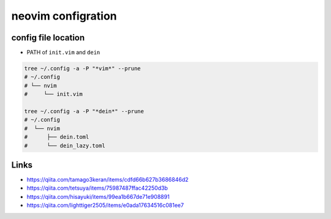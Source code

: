====================
neovim configration
====================


config file location
~~~~~~~~~~~~~~~~~~~~~~

- PATH of ``init.vim`` and ``dein``

.. code:: bash

   tree ~/.config -a -P "*vim*" --prune
   # ~/.config
   # └── nvim
   #     └── init.vim

   tree ~/.config -a -P "*dein*" --prune
   # ~/.config               
   #  └── nvim              
   #      ├── dein.toml     
   #      └── dein_lazy.toml



Links
~~~~~~~~~~~~~~

- https://qiita.com/tamago3keran/items/cdfd66b627b3686846d2
- https://qiita.com/tetsuya/items/75987487ffac42250d3b
- https://qiita.com/hisayuki/items/99ea1b667de71e908891
- https://qiita.com/lighttiger2505/items/e0ada17634516c081ee7

